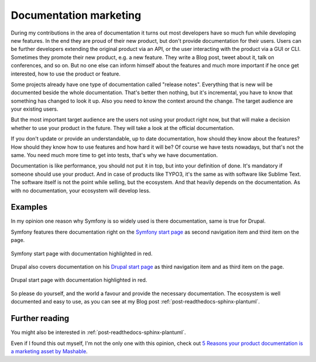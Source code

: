 .. post:: Aug 27, 2016
   :tags: typo3, docs, marketing
   :excerpt: 1

.. _documentation-marketing:

Documentation marketing
=======================

During my contributions in the area of documentation it turns out most developers have so much fun
while developing new features. In the end they are proud of their new product, but don't provide
documentation for their users. Users can be further developers extending the original product via an
API, or the user interacting with the product via a GUI or CLI. Sometimes they promote their new
product, e.g. a new feature. They write a Blog post, tweet about it, talk on conferences, and so on.
But no one else can inform himself about the features and much more important if he once get
interested, how to use the product or feature.

Some projects already have one type of documentation called "release notes". Everything that is new
will be documented beside the whole documentation. That's better then nothing, but it's incremental,
you have to know that something has changed to look it up. Also you need to know the context around
the change. The target audience are your existing users.

But the most important target audience are the users not using your product right now, but that will
make a decision whether to use your product in the future. They will take a look at the official
documentation.

If you don't update or provide an understandable, up to date documentation, how should they know
about the features? How should they know how to use features and how hard it will be? Of course we
have tests nowadays, but that's not the same. You need much more time to get into tests, that's why
we have documentation.

Documentation is like performance, you should not put it in top, but into your definition of done.
It's mandatory if someone should use your product. And in case of products like TYPO3, it's the same
as with software like Sublime Text. The software itself is not the point while selling, but the
ecosystem. And that heavily depends on the documentation. As with no documentation, your ecosystem
will develop less.

Examples
--------

In my opinion one reason why Symfony is so widely used is there documentation, same is true for
Drupal.

Symfony features there documentation right on the `Symfony start page <https://symfony.com/>`_ as
second navigation item and third item on the page.

.. figure:: /images/2016/08-27-documentation-marketing/symfony.png
   :align: center

   Symfony start page with documentation highlighted in red.

Drupal also covers documentation on his `Drupal start page <https://www.drupal.org/>`_ as third
navigation item and as third item on the page.

.. figure:: /images/2016/08-27-documentation-marketing/drupal.png
   :align: center

   Drupal start page with documentation highlighted in red.

So please do yourself, and the world a favour and provide the necessary documentation. The ecosystem
is well documented and easy to use, as you can see at my Blog post
:ref:`post-readthedocs-sphinx-plantuml`.

Further reading
---------------

You might also be interested in :ref:`post-readthedocs-sphinx-plantuml`.

Even if I found this out myself, I'm not the only one with this opinion, check out `5 Reasons your
product documentation is a marketing asset by Mashable
<http://mashable.com/2011/08/12/product-documentation-marketing/>`_.
